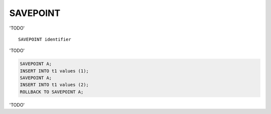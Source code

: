 SAVEPOINT
=========

'TODO' ::

	SAVEPOINT identifier

'TODO'

.. code-block:: mysql

     SAVEPOINT A;
     INSERT INTO t1 values (1);
     SAVEPOINT A;
     INSERT INTO t1 values (2);
     ROLLBACK TO SAVEPOINT A;

'TODO'
